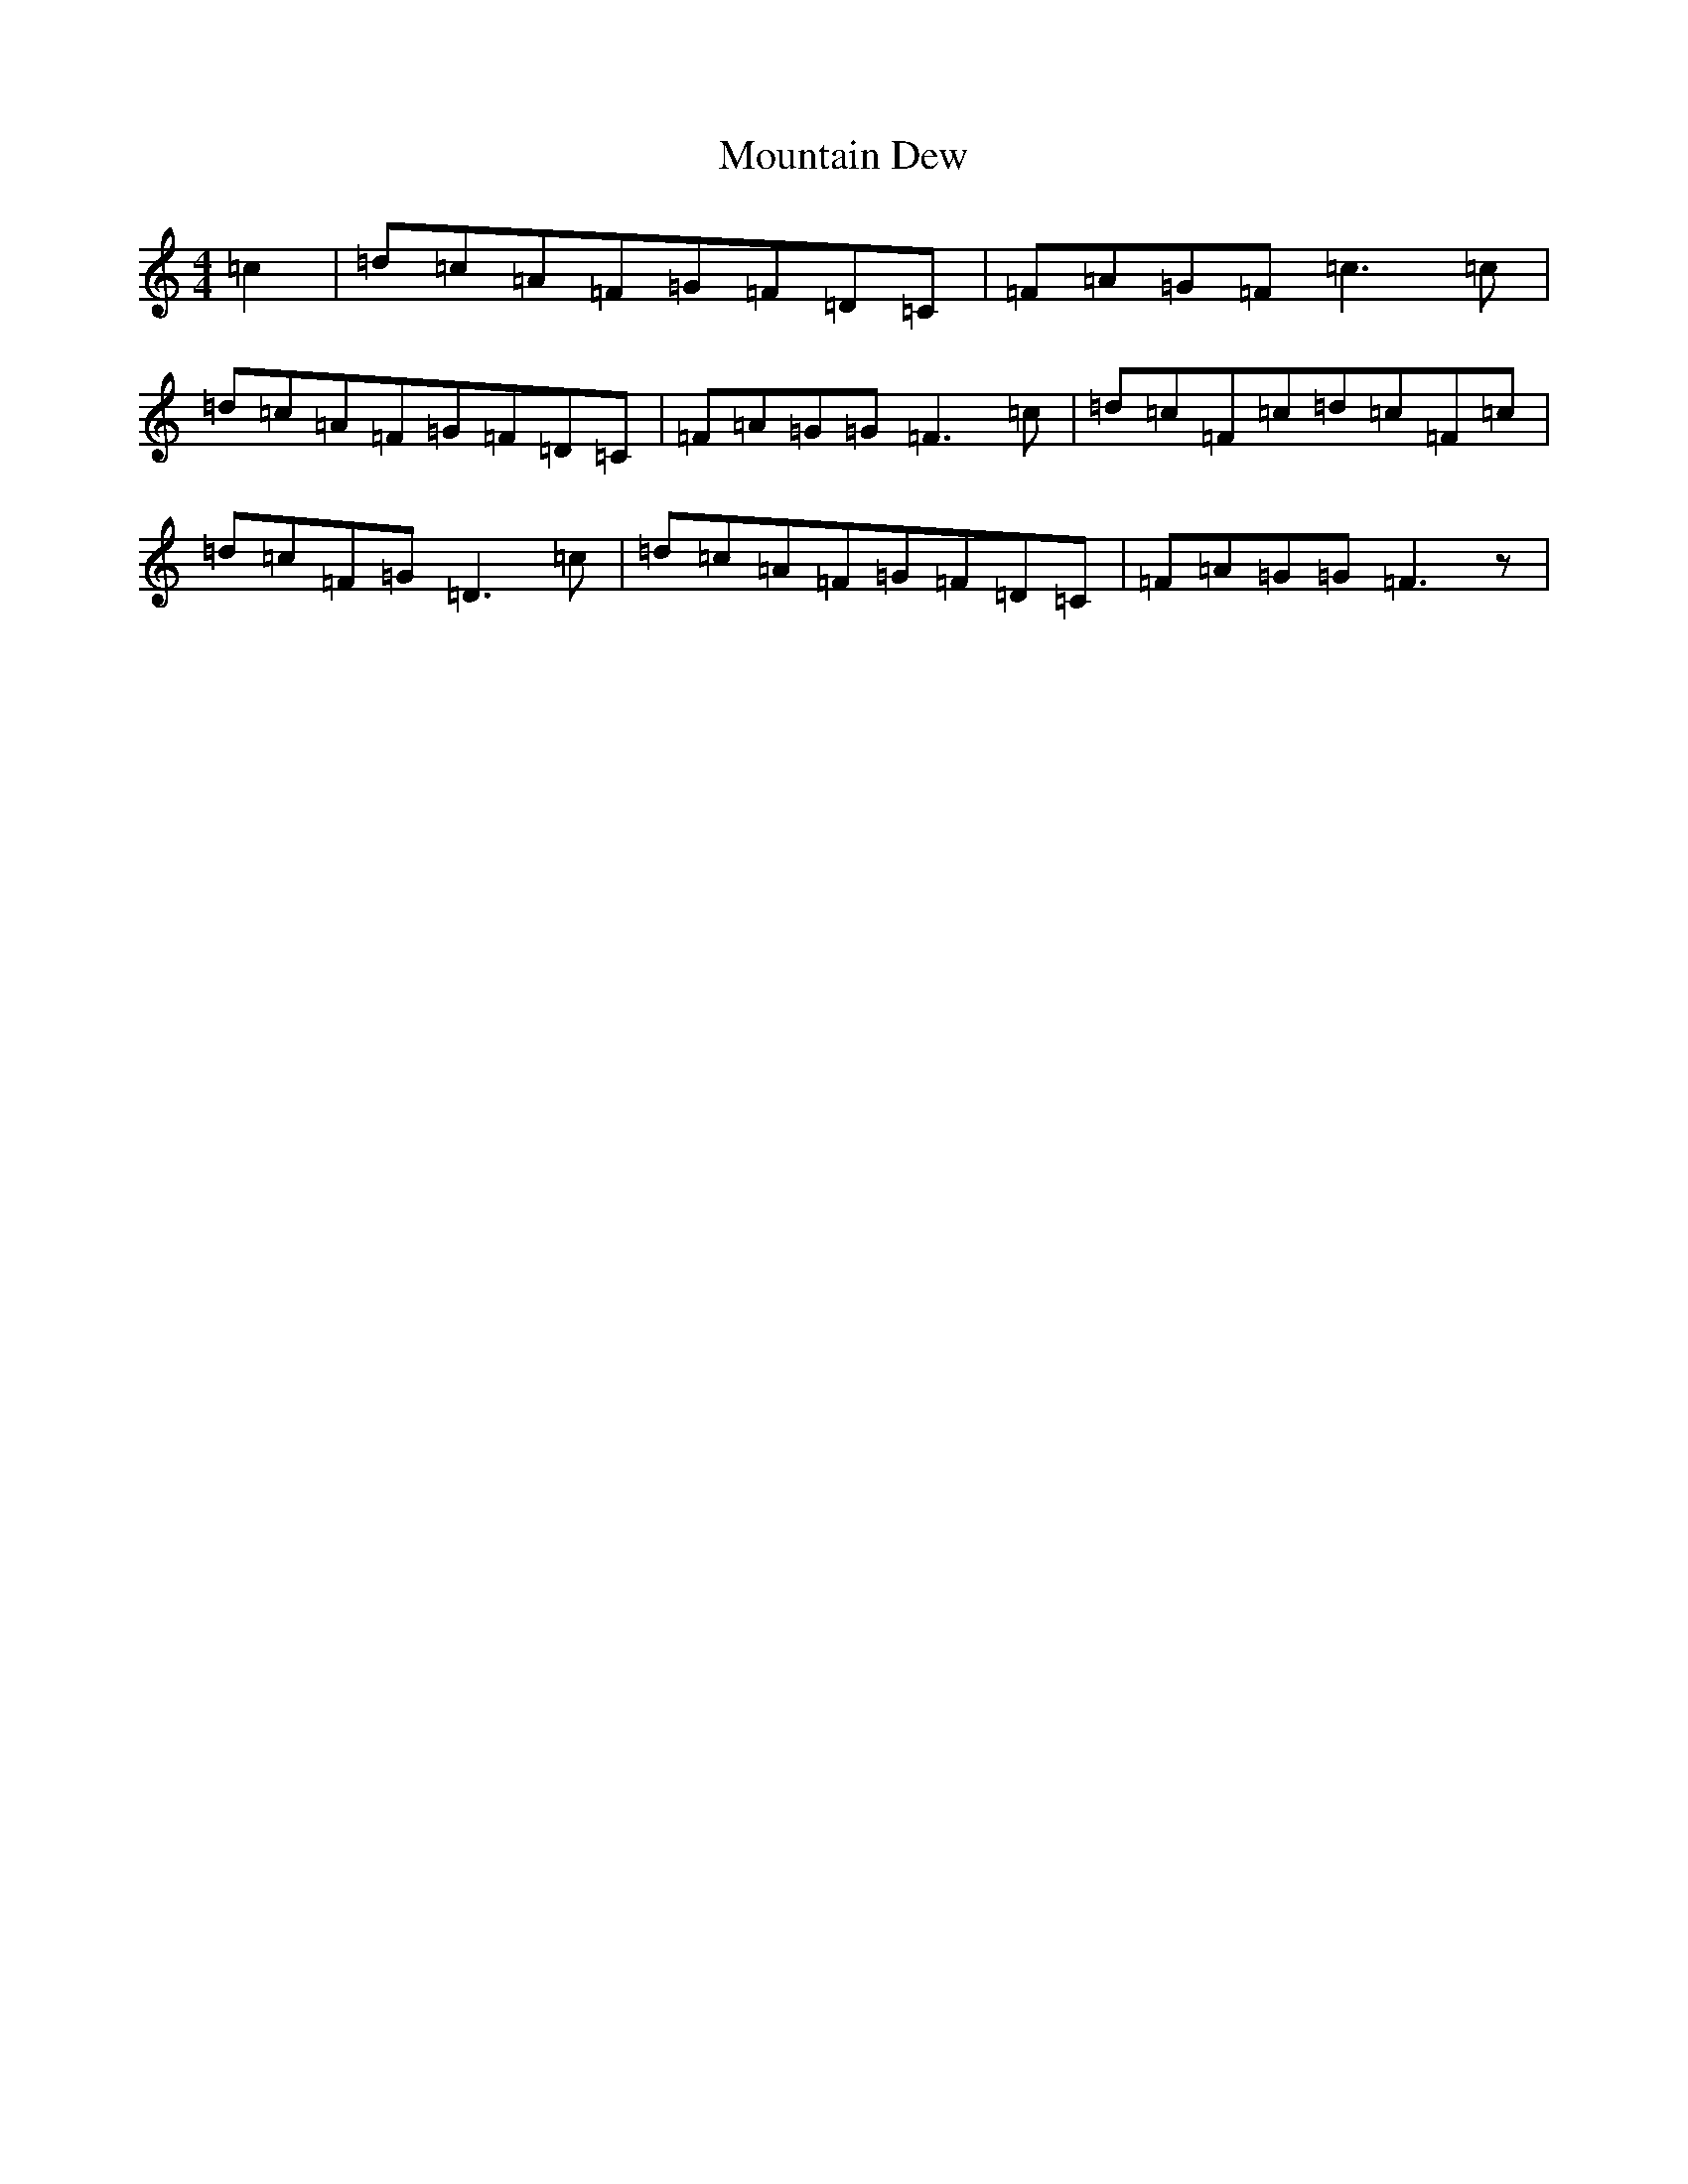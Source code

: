 X: 14738
T: Mountain Dew
S: https://thesession.org/tunes/4105#setting4105
Z: D Major
R: reel
M: 4/4
L: 1/8
K: C Major
=c2|=d=c=A=F=G=F=D=C|=F=A=G=F=c2>=c2|=d=c=A=F=G=F=D=C|=F=A=G=G=F2>=c2|=d=c=F=c=d=c=F=c|=d=c=F=G=D2>=c2|=d=c=A=F=G=F=D=C|=F=A=G=G=F2>z2|